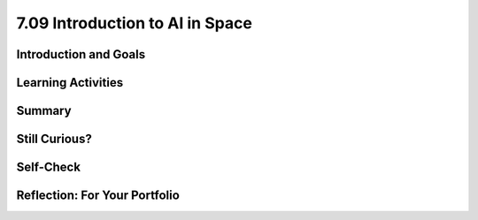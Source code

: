 .. raw:: html

   <div class="logo-header"  id="student-logo"  > <img class="align-center" src="../_static/Mobile_CSP_Logo_White_transparent.png" width="250px"/> </div>
   
7.09 Introduction to AI in Space
================================

.. raw:: html

    <style>    td { text-align: left; padding: 5px;}</style>


.. raw:: html

        <div class="MCSP-lesson-content">
    <script>
      $(document).ready(function() {
        
        generateSummary(EKmapping['A.01']); /* Change the lesson number */
        generateHovers();
    
        Tipped.create('.vocab', function(element) {
        var vocab = $(element).data('id');
        return vocabulary[vocab];
          }, {
            cache: false,
              position: 'topleft'
              });
      });
    </script>
    <img height="25" src="../_static/assets/img/time.png" style="float:left" width="25"/>
    <h3 id="est-length">Time Estimate: 45 minutes</h3>
 
Introduction and Goals
-----------------------

.. raw:: html

    <p>
    <table><tbody>
    <tr><td valign="top" colspan=2><p>In this lesson you will learn about <span class="hover vocab yui-wk-div" data-id="artificial intelligence (AI)">artificial intelligence (AI)</span>. Although AI has been around since the 1950s, it is widely recognized now as one of the fastest-growing fields in technology. From ELIZA to <span class="hover vocab yui-wk-div" data-id="Alexa">Alexa</span>, AI has become something we interact with every day, and will be a part of our daily life for the foreseeable future. Navigation apps, 3D photography, facial recognition, and smart assistants are just a few of the everyday uses for AI, and you’ll be introduced to more examples. But how can we define AI? And why is the use of AI being extended into space?</p></td></tr>
    <tr><td valign="center"><img src="../_static/assets/img/AlexaInSpace.png" style="float:left"/>
    <td valign="top">
       <div><b>Learning Objectives:</b>&nbspI will learn to</div>
       <ul>
	   <li>Explain the importance of data in the process of developing <span class="hover vocab yui-wk-div" data-id="artificial intelligence (AI)">AI</span> and <span class="hover vocab yui-wk-div" data-id="machine learning">machine learning</span>, and recognize how data can lead to <span class="hover vocab yui-wk-div" data-id="bias">bias</span> in AI. </li>
	   <li>Explain how <span class="hover vocab yui-wk-div" data-id="Alexa">Alexa</span> is an example of <span class="hover vocab yui-wk-div" data-id="artificial intelligence (AI)">AI</span> </li>
		<li> Identify how Alexa can be used to perform basic tasks. </li>
		<li> Describe why AI could be useful in space and other contexts. </li>

       </ul>
       <div><b>Language Objectives:</b>&nbspI will be able to</div>
       <ul>
		<li>Use target vocabulary such as <span class="hover vocab yui-wk-div" data-id="artificial intelligence (AI)">artificial intelligence (AI)</span>, <span class="hover vocab yui-wk-div" data-id="machine learning">machine learning</span>, <span class="hover vocab yui-wk-div" data-id="machine learning">bias</span>, <span class="hover vocab yui-wk-div" data-id="Alexa">Alexa</span> and <span class="hover vocab yui-wk-div" data-id="microgravity">microgravity</span> to describe the impact that AI has had on society out loud and in writing, with the support of vocabulary notes from this lesson.</li>
       </ul>
    </td>
    </tr>
    </tbody></table>
    <br/>    

Learning Activities
--------------------

.. raw:: html

	<ul align="center" style="list-style: none; margin: 0; padding: 0; background: lightgrey">
	<li style="display: inline"><a href="https://docs.google.com/presentation/d/1sUbh5EfF6WqKufugb2J2shWlx0GZsGZErjIr6dGd3Y4/" target="_blank" title="">Slides</a></li>
	<li style="display: inline"> | </li>
	<li style="display: inline"><a href="https://www.youtube.com/watch?v=-eQXJ6hdy7c" target="_blank">video</a></li>
	<li style="display: inline"> | </li>
	<li style="display: inline"><a href="https://docs.google.com/document/d/1oJVBhjrigBKQVC4gpA4w9mSFpHebPcJeRuuDRP7N1T8/copy" target="_blank">Worksheet - Guided Notes</a></li>
	</ul> 
	
    <p>
    <h3>Hook Activity</h3>
    <p><span class="hover vocab yui-wk-div" data-id="artificial intelligence (AI)">Artificial intelligence (AI)</span> has made its way into popular culture through movies, literature, and commerce. Examples include Star Wars, Marvel movies, Siri, <span class="hover vocab yui-wk-div" data-id="Alexa">Alexa</span> and literary works such as I, Robot. Can you think of others? <b>Discussion:</b> share your ideas with the class. </p>
	
	<h3>Lecture</h3>
    <p>This lecture is based on the slides by Jessica Van Brummelen, Tommy Heng, and Viktoriya Tabunshchyk from MIT. </p> 

.. youtube:: -eQXJ6hdy7c
	:width: 650
	:height: 415
	:align: center

.. raw:: html

	<p>AI, in general, is a computer program designed to simulate human intelligence. AI can be difficult to define in detail, but there are <b>5 Big Ideas</b> that can help us to understand it.</p>
	
	<p align="center"><img src="https://i0.wp.com/ai4k12.org/wp-content/uploads/2020/07/AI4K12_Five_Big_Ideas_Graphic-1160958986-1594515160405.png?ssl=1" width="400" height="400" alt="5 Big Ideas of AI Wheel"></p>
	<p align="center"><i>Source: <a href="https://ai4k12.org/resources/big-ideas-poster/" target=_blank">https://ai4k12.org/resources/big-ideas-poster</a></i></p>
	
	<ol>
	<li><b>Perception</b> - Computers can use sensors to perceive information about their environment, and the programs that run them can use this data to create meaning.</li>
	<li><b>Representation and Reasoning</b> - Once information has been gathered, it can be used to create a data structure that represents the problem, and reasoning algorithms can be applied to solve it. While these reasoning algorithms can be very complex, they are not “thinking” as a human thinks.</li>
	<li><b>Learning</b> - With enough data (think thousands or, more likely, millions of input samples), computer algorithms can make inferences about patterns in data that allow it to “learn” something new. </li>
	<li><b>Natural Interaction</b> - An “intelligent agent” must be able to interact with humans. This means not only mimicking appropriate human responses, but also recognizing human expressions, emotions and intentions. These can all be very complex to interpret when one takes into account differences in language, culture, and social conventions.</li>
	<li><b>Societal Impact</b> - As AI becomes more of an influence on our daily lives, <span class="hover vocab yui-wk-div" data-id="bias">biases</span> in the data and/or the algorithms can lead to flawed learning. This flawed learning can lead to unintentional discrimination, marginalization and under- or overrepresentation of certain groups of people. Different types of bias that can affect the reliability of intelligent agents are reporting bias, selection bias, group attribution bias, and implicit bias. The likelihood of bias in AI means that we need to be keenly aware of the need for criteria to ensure that the models are ethical and have a beneficial impact on society.</li>
	</ol>
	
	<h4>ACTIVITY: Is it AI?</h4>
	<p>Consider <a href="https://docs.google.com/presentation/d/e/2PACX-1vSKBRcT4EiUe07l0yxIKH6oi0xgnJnpkPffkVgvFvhlponEY8tjbeflLef5nr_OxtAPVNKhcfULMc4y/pub?start=true&loop=false&delayms=3000&slide=id.g8cab8164ef_0_1055" target=_blank"> these examples</a>. <iframe src="https://docs.google.com/presentation/d/e/2PACX-1vSKBRcT4EiUe07l0yxIKH6oi0xgnJnpkPffkVgvFvhlponEY8tjbeflLef5nr_OxtAPVNKhcfULMc4y/embed?start=false&loop=false&delayms=3000" frameborder="0" width="650" height="415" allowfullscreen="true" mozallowfullscreen="true" webkitallowfullscreen="true"></iframe>
	
	<br/> In a small group of 2-3 students, discuss and document whether these examples can be considered AI. Document your group’s answers on <a href="https://docs.google.com/document/d/1oJVBhjrigBKQVC4gpA4w9mSFpHebPcJeRuuDRP7N1T8/copy" target="_blank">this worksheet</a>. The following questions may be helpful to consider:</p>
	<ul>
	<li>Does the example perceive/understand its environment?</li>
	<li>Does the example continue to learn?</li>
	<li>Does the example make plans or decisions on its own?</li>
	<li>Does the example interact with its environment?</li>
	<li>Who is doing the thinking? Where is the intelligence - with the humans who programmed it or with the device/program?</li>
	</ul>

	<p>Taking it a step further, if it’s AI, can it be considered “conversational AI?”</p>
	<ul>
	<li>Does the example understand natural (human) language?</li>
	<li>Can the example respond in natural (human) language?</li>
	</ul>
	
	<h3>Video: What is Machine Learning?</h3>
	Did you realize it is difficult to know if a machine is learning?  Watch this short <a href="https://www.youtube.com/watch?v=QghjaS0WQQU&ab_channel=GCFLearnFree.org" target="_blank">video</a> (2 minutes) introducing <span class="hover vocab yui-wk-div" data-id="machine learning">machine learning</span>.
    
	<h3>Alexa as AI</h3>
    <p>Amazon’s smart assistant, Alexa, uses AI to build on the skills it already knows, and <span class="hover vocab yui-wk-div" data-id="speech recognition">speech	recognition</span> (an application of AI technology that interprets and carries out spoken commands and/or aims to identify an individual based on their speech patterns) and <span class="hover vocab yui-wk-div" data-id="speech synthesis">speech synthesis</span> (the artificial production of human speech) to interact with humans to improve their productivity. This video offers a glimpse into Alexa’s capabilities.</p>
	
.. youtube:: V9Zkw-0SDZU
	:width: 650
	:height: 415
	:align: center

.. raw:: html

	<h4>ACTIVITY: Alexa as AI</h4>
	<p>Reflecting independently, brainstorm 1-2 ways that <span class="hover vocab yui-wk-div" data-id="Alexa">Alexa</span> could help you be more productive in the classroom. Document your reflections in your portfolio about the following:</p>
	<ul>
	<li>How would you ask Alexa to help you with that particular task?</li>
	<li>How might Alexa “learn” to help you with that skill if you continue to use it regularly?</li>
	<li>What problems might you encounter as you attempt to use Alexa for this purpose?</li>
	</ul>
	
	<h3>Space Travel</h3>
    <p>Now that you understand the vast capability of AI to help with productivity here on Earth, you can appreciate how this technology is being used in space.</p>
	
	<p>We have been sending people into space since 1961, when Alan Shepard became the first US man in space. Most of the people who have travelled outside of the Earth’s atmosphere have been trained astronauts, but there have been exceptions. In 1985 US Senator Jake Garn flew on a seven day space shuttle mission. Recently, in September of 2021, the Inspiration4 flight saw four civilians orbit the earth for three days. Check out William Shatner’s reaction to his trip to space!</p>

.. youtube:: Q9UzJTNKJ9A
	:width: 650
	:height: 415
	:align: center

.. raw:: html

	<p>Referred to by some as “space tourism,” more civilian space travel seems to be on the horizon. Independently explore these resources to learn more about space tourism.</p>
	
	<ul>
	<li><a href="https://www.businessinsider.com/spacex-inspiration4-first-space-tourists-return-to-earth-2021-9" target="_blank">https://www.businessinsider.com/spacex-inspiration4-first-space-tourists-return-to-earth-2021-9</a></li>
	<li><a href="https://www.space.com/space-tourism-is-finally-ready-for-launch" target="_blank">https://www.space.com/space-tourism-is-finally-ready-for-launch</a></li>
	<li><a href="https://www.space.com/space-tourism-risk-safety-regulations " target="_blank">https://www.space.com/space-tourism-risk-safety-regulations </a></li>
	</ul>
	
	<p>People travel into space for various reasons, including scientific discovery, economic benefit, national security, and curiosity. Whatever the reason for space travel, all people encounter an environment very different from the one here on Earth. The further away from Earth one gets, the less effect gravity has on people and other objects. The name for the phenomenon of being affected by only a small amount of gravity is <span class="hover vocab yui-wk-div" data-id="microgravity">microgravity</span>. As astronauts and space tourists go through their daily routines and responsibilities, they must find ways to cope with objects not responding as they would on Earth and their own physiology (the body and how it works) behaving differently. The resources above offer some insight into just how different daily life is in space with the effects of microgravity. </p>
	
	<h4>ACTIVITY: Exploring Microgravity</h4>
	<p>Independently explore one of these two resources to learn more about <span class="hover vocab yui-wk-div" data-id="microgravity">microgravity</span> in space. Identify at least 2-3 ways that microgravity impacts daily life. Then, share what you learned with a shoulder partner.</p>
	
	<ul>
	<li><a href="https://www.nasa.gov/audience/forstudents/k-4/stories/MicrogravityImageGallery.html" target="_blank">NASA Microgravity Image Gallery</a></li>
	<li><a href="https://youtu.be/yqHiShYGkZQ " target="_blank">Microgravity Explained Video</a></li>
	</ul>
	
	<h3>AI in Space</h3>
    <p>One way for humans to deal with the difficulties of space travel is to rely on AI platforms like Alexa for help. For the reasons mentioned in the previous activity, AI is uniquely suited to assisting space travelers in monitoring their equipment, health statistics, daily tasks, navigation and more. Each role, from Commander to Flight Engineer, Science Officer to individual space flight participants could benefit. <b>Maybe the best ways to use Alexa in space haven’t even been discovered yet…maybe that will be up to you! At the end of this unit, you’ll get the opportunity to develop your own Alexa skill!</b></p>

	<p><a href="https://drive.google.com/file/d/1pnvRuDFg-RfVgIm_H6teWFFxi5vVX8Hl/view" target="_blank">Here</a> is just an idea about how AI could be used in space in the future! (<a href="https://docs.google.com/document/d/1bZuXdUXPrvLz_FuBCh4qiKnOTI0kuYDiBvQbh9oCGk4/" target="_blank">Audio transcript</a>)</p>

.. raw:: html

    <div id="bogus-div">
    <p></p>
    </div>
	
	<p>
	<audio controls>
	<source src="../_static/assets/img/ExampleStudentProduct_EpsilonEridani.mp3" type="audio/mpeg">
	Your browser does not support the audio element.
	</audio>
	</p>

    
Summary
--------

.. raw:: html

    <p>
    In this lesson, you learned how to:
      <div class="yui-wk-div" id="summarylist">
    </div>
    <br/>

Still Curious?
---------------

.. raw:: html

    <ul>
	<li><a href="https://web.njit.edu/~ronkowit/eliza.html" target="_blank">ELIZA was one of the first natural language processing programs.</a></li>
	<li><a href="https://deepmind.com/" target="_blank">DeepMind</a> is a project run by Google and a team of engineers and computer scientists working to “help society find answers to some of the world’s most pressing and fundamental scientific challenges.</li>
	<li><a href="https://www.lucidpix.com/10-examples-of-artificial-intelligence-in-our-everyday-lives/" target="_blank">Curious about AI in our everyday lives?</a></li>
	<li>AI can be used for creating <a href="https://www.zdnet.com/article/nixons-grim-moon-disaster-speech-is-a-now-a-warning-about-the-deepfake-future/?ftag=TRE-03-10aaa6b&bhid=%7B%24external_id%7D&mid=%7B%24MESSAGE_ID%7D&cid=%7B%24contact_id%7D&eh=%7B%24CF_emailHash%7D" target="_blank">“deep fake” videos</a>, which can be confusing and misleading for those who are unaware that they are not real.</li>
	<li>Build your own voice AI with <a href="https://wiki.almond.stanford.edu/" target=_blank">Stanford's Genie.</a></li>
	</ul>
	
    
Self-Check
-----------

.. raw:: html

    <p>
    <h3>Vocabulary</h3>
	<p>Here is a table of the technical terms we've introduced in this lesson. Hover over the terms to review the definitions.</p>
    <table align="center">
    <tbody><tr>
    <td>
    <span class="hover vocab yui-wk-div" data-id="Alexa">Alexa</span>
	<br/><span class="hover vocab yui-wk-div" data-id="artificial intelligence (AI)">artificial intelligence (AI)</span>
    <br/><span class="hover vocab yui-wk-div" data-id="bias">bias</span>
	<br/><span class="hover vocab yui-wk-div" data-id="machine learning">machine learning</span>
	<br/><span class="hover vocab yui-wk-div" data-id="microgravity">microgravity</span>
    <br/><span class="hover vocab yui-wk-div" data-id="speech recognition">speech	recognition</span>
	<br/><span class="hover vocab yui-wk-div" data-id="speech synthesis">speech synthesis</span>
    </td>
    </tr>
    </tbody></table>
	
    <h3>Check Your Understanding</h3>
    <p>Complete the following self-check exercises. Please note that you should login if you want your answers saved and scored. In addition, some of these exercises will not work in Internet Explorer or Edge browsers. We recommend using Chrome.</p>
	
.. mchoice:: mcsp-alexa-1-1
    :practice: T
    :answer_a: Perceive information about its environment
    :feedback_a: 
    :answer_b: Create a representation of the problem at hand, and draw reasonable conclusions based on the data
    :feedback_b: 
    :answer_c: Learn from additional data
    :feedback_c: 
    :answer_d: Interact with humans
    :feedback_d: 
    :answer_e: All of the above
    :feedback_e: Without each of these, a computer program would not be considered AI, it would just be a program.
    :correct: e

    The best definition of AI would be a computer program with the ability to:


.. raw:: html

    <div id="bogus-div">
    <p></p>
    </div>


.. mchoice:: mcsp-alexa-1-2
    :random:
    :practice: T
    :answer_a: True 
    :feedback_a: Unfortunately, AI is prone to bias due to problems with the data, algorithms, or both. We have to be very careful to identify possible sources of bias before they impact society.
    :answer_b: False 
    :feedback_b: That's right!
    :correct: b

        Due to the fact that AI is a computer program with no opinions, there is no possibility of bias in its performance.


.. raw:: html

    <div id="bogus-div">
    <p></p>
    </div>
	
	
.. fillintheblank:: mcsp-Alexa-1-3
    :casei:

    The force that affects human ability to function and interact with objects in space is called ___________. (Spelling counts)

    |blank|

    - :Microgravity: Correct! Although not technically “Zero” gravity, microgravity makes people and objects appear to be weightless.
      :Gravity: Close - try again.

.. raw:: html

    <div id="bogus-div">
    <p></p>
    </div>
    

Reflection: For Your Portfolio
-------------------------------

.. raw:: html

    <p><div class="yui-wk-div" id="portfolio">
    <p>Answer the following portfolio reflection questions as directed by your instructor. Questions are also available in this <a href="https://docs.google.com/document/d/12IxFUadeAoyMYWO9ueI1PgjFLohu0aB3tEZ_0X8WWVc/copy" target="_blank">Google Doc</a> where you may use File/Make a Copy to make your own editable copy.</p>
    <div style="align-items:center;"><iframe class="portfolioQuestions" scrolling="yes" src="https://docs.google.com/document/d/12IxFUadeAoyMYWO9ueI1PgjFLohu0aB3tEZ_0X8WWVc/pub?embedded=true" style="height:30em;width:100%"></iframe></div>
    </div>
    </img></div>